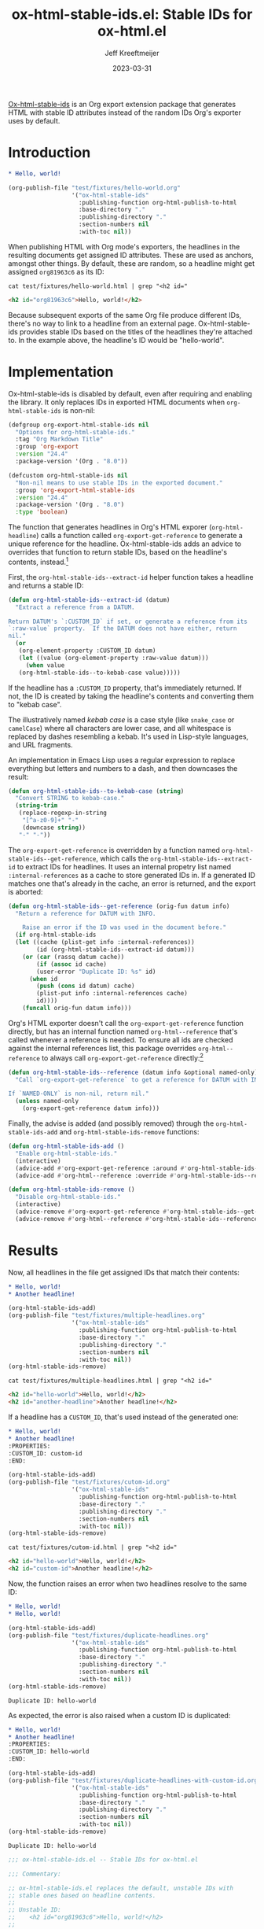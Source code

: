 :PROPERTIES:
:ID:       47B63DB4-3322-4422-9595-65BB4A438B04
:END:
#+title: ox-html-stable-ids.el: Stable IDs for ox-html.el
#+author: Jeff Kreeftmeijer
#+date: 2023-03-31
#+options: toc:nil

[[https://github.com/jeffkreeftmeijer/ox-html-stable-ids.el][Ox-html-stable-ids]] is an Org export extension package that generates HTML with stable ID attributes instead of the random IDs Org's exporter uses by default.

* Introduction

#+headers: :exports none
#+begin_src org :tangle test/fixtures/hello-world.org
  ,* Hello, world!
#+end_src

#+headers: :exports none
#+begin_src emacs-lisp
  (org-publish-file "test/fixtures/hello-world.org"
                    '("ox-html-stable-ids"
                      :publishing-function org-html-publish-to-html
                      :base-directory "."
                      :publishing-directory "."
                      :section-numbers nil
                      :with-toc nil))
#+end_src

When publishing HTML with Org mode's exporters, the headlines in the resulting documents get assigned ID attributes.
These are used as anchors, amongst other things.
By default, these are random, so a headline might get assigned ~org81963c6~ as its ID:

#+headers: :cache yes
#+headers: :exports results
#+headers: :results scalar
#+headers: :wrap src html
#+begin_src shell
  cat test/fixtures/hello-world.html | grep "<h2 id="
#+end_src

#+RESULTS[33e999dd2bafcb1a0e7b04304bc8b645a7c7baf7]:
#+begin_src html
<h2 id="org81963c6">Hello, world!</h2>
#+end_src

Because subsequent exports of the same Org file produce different IDs, there's no way to link to a headline from an external page.
Ox-html-stable-ids provides stable IDs based on the titles of the headlines they're attached to.
In the example above, the headline's ID would be "hello-world".

* Implementation

Ox-html-stable-ids is disabled by default, even after requiring and enabling the library.
It only replaces IDs in exported HTML documents when ~org-html-stable-ids~ is non-nil:

#+name: options
#+begin_src emacs-lisp
(defgroup org-export-html-stable-ids nil
  "Options for org-html-stable-ids."
  :tag "Org Markdown Title"
  :group 'org-export
  :version "24.4"
  :package-version '(Org . "8.0"))

(defcustom org-html-stable-ids nil
  "Non-nil means to use stable IDs in the exported document."
  :group 'org-export-html-stable-ids
  :version "24.4"
  :package-version '(Org . "8.0")
  :type 'boolean)
#+end_src

The function that generates headlines in Org's HTML exporer (~org-html-headline~) calls a function called ~org-export-get-reference~ to generate a unique reference for the headline.
Ox-html-stable-ids adds an advice to overrides that function to return stable IDs, based on the headline's contents, instead.[fn:adam-porter]

First, the ~org-html-stable-ids--extract-id~ helper function takes a headline and returns a stable ID:

#+name: extract-id
#+begin_src emacs-lisp
  (defun org-html-stable-ids--extract-id (datum)
    "Extract a reference from a DATUM.

  Return DATUM's `:CUSTOM_ID` if set, or generate a reference from its
  `:raw-value` property.  If the DATUM does not have either, return
  nil."
    (or
     (org-element-property :CUSTOM_ID datum)
     (let ((value (org-element-property :raw-value datum)))
       (when value
	 (org-html-stable-ids--to-kebab-case value)))))
#+end_src

If the headline has a ~:CUSTOM_ID~ property, that's immediately returned.
If not, the ID is created by taking the headline's contents and converting them to "kebab case".

#+begin_aside

The illustratively named /kebab case/ is a case style (like =snake_case= or =camelCase=) where all characters are lower case, and all whitespace is replaced by dashes resembling a kebab.
It's used in Lisp-style languages, and URL fragments.

An implementation in Emacs Lisp uses a regular expression to replace everything but letters and numbers to a dash, and then downcases the result:

#+name: kebab-case
#+begin_src emacs-lisp
  (defun org-html-stable-ids--to-kebab-case (string)
    "Convert STRING to kebab-case."
    (string-trim
     (replace-regexp-in-string
      "[^a-z0-9]+" "-"
      (downcase string))
     "-" "-"))
#+end_src

#+end_aside

The ~org-export-get-reference~ is overridden by a function named ~org-html-stable-ids--get-reference~, which calls the ~org-html-stable-ids--extract-id~ to extract IDs for headlines.
It uses an internal propetry list named ~:internal-references~ as a cache to store generated IDs in.
If a generated ID matches one that's already in the cache, an error is returned, and the export is aborted:

#+name: org-reference
#+begin_src emacs-lisp
  (defun org-html-stable-ids--get-reference (orig-fun datum info)
    "Return a reference for DATUM with INFO.

      Raise an error if the ID was used in the document before."
    (if org-html-stable-ids
	(let ((cache (plist-get info :internal-references))
	      (id (org-html-stable-ids--extract-id datum)))
	  (or (car (rassq datum cache))
	      (if (assoc id cache)
		  (user-error "Duplicate ID: %s" id)
		(when id
		  (push (cons id datum) cache)
		  (plist-put info :internal-references cache)
		  id))))
      (funcall orig-fun datum info)))
#+end_src

Org's HTML exporter doesn't call the ~org-export-get-reference~ function directly, but has an internal function named ~org-html--reference~ that's called whenever a reference is needed.
To ensure all ids are checked against the internal references list, this package overrides =org-html--reference= to always call ~org-export-get-reference~ directly:[fn:override]

#+name: org-html-reference
#+begin_src emacs-lisp
  (defun org-html-stable-ids--reference (datum info &optional named-only)
    "Call `org-export-get-reference` to get a reference for DATUM with INFO.

  If `NAMED-ONLY` is non-nil, return nil."
    (unless named-only
      (org-export-get-reference datum info)))
#+end_src

Finally, the advise is added (and possibly removed) through the ~org-html-stable-ids-add~ and ~org-html-stable-ids-remove~ functions:

#+name: add-remove
#+begin_src emacs-lisp
  (defun org-html-stable-ids-add ()
    "Enable org-html-stable-ids."
    (interactive)
    (advice-add #'org-export-get-reference :around #'org-html-stable-ids--get-reference)
    (advice-add #'org-html--reference :override #'org-html-stable-ids--reference))

  (defun org-html-stable-ids-remove ()
    "Disable org-html-stable-ids."
    (interactive)
    (advice-remove #'org-export-get-reference #'org-html-stable-ids--get-reference)
    (advice-remove #'org-html--reference #'org-html-stable-ids--reference))
#+end_src

* Results

Now, all headlines in the file get assigned IDs that match their contents:

#+headers: :exports none
#+begin_src org :tangle test/fixtures/multiple-headlines.org
  ,* Hello, world!
  ,* Another headline!
#+end_src

#+headers: :exports none
#+begin_src emacs-lisp
  (org-html-stable-ids-add)
  (org-publish-file "test/fixtures/multiple-headlines.org"
                    '("ox-html-stable-ids"
                      :publishing-function org-html-publish-to-html
                      :base-directory "."
                      :publishing-directory "."
                      :section-numbers nil
                      :with-toc nil))
  (org-html-stable-ids-remove)
#+end_src

#+headers: :cache yes
#+headers: :exports results
#+headers: :results scalar
#+headers: :wrap src html
#+begin_src shell
  cat test/fixtures/multiple-headlines.html | grep "<h2 id="
#+end_src

#+RESULTS[d77a3ded5df0512226d22272ca65398c78af419a]:
#+begin_src html
<h2 id="hello-world">Hello, world!</h2>
<h2 id="another-headline">Another headline!</h2>
#+end_src

If a headline has a ~CUSTOM_ID~, that's used instead of the generated one:

#+begin_src org :tangle test/fixtures/cutom-id.org
  ,* Hello, world!
  ,* Another headline!
  :PROPERTIES:
  :CUSTOM_ID: custom-id
  :END:
#+end_src

#+headers: :exports none
#+begin_src emacs-lisp
  (org-html-stable-ids-add)
  (org-publish-file "test/fixtures/cutom-id.org"
                    '("ox-html-stable-ids"
                      :publishing-function org-html-publish-to-html
                      :base-directory "."
                      :publishing-directory "."
                      :section-numbers nil
                      :with-toc nil))
  (org-html-stable-ids-remove)
#+end_src

#+headers: :cache yes
#+headers: :exports results
#+headers: :results scalar
#+headers: :wrap src html
#+begin_src shell
  cat test/fixtures/cutom-id.html | grep "<h2 id="
#+end_src

#+RESULTS[1d4aada74dd82755e5d3f517f79ab943301db01f]:
#+begin_src html
<h2 id="hello-world">Hello, world!</h2>
<h2 id="custom-id">Another headline!</h2>
#+end_src

Now, the function raises an error when two headlines resolve to the same ID:

#+begin_src org :tangle test/fixtures/duplicate-headlines.org
  ,* Hello, world!
  ,* Hello, world!
#+end_src

#+headers: :exports none
#+begin_src emacs-lisp
  (org-html-stable-ids-add)
  (org-publish-file "test/fixtures/duplicate-headlines.org"
                    '("ox-html-stable-ids"
                      :publishing-function org-html-publish-to-html
                      :base-directory "."
                      :publishing-directory "."
                      :section-numbers nil
                      :with-toc nil))
  (org-html-stable-ids-remove)
#+end_src

#+begin_example
Duplicate ID: hello-world
#+end_example

As expected, the error is also raised when a custom ID is duplicated:

#+begin_src org :tangle test/fixtures/duplicate-headlines-with-custom-id.org
  ,* Hello, world!
  ,* Another headline!
  :PROPERTIES:
  :CUSTOM_ID: hello-world
  :END:
#+end_src

#+headers: :exports none
#+begin_src emacs-lisp
  (org-html-stable-ids-add)
  (org-publish-file "test/fixtures/duplicate-headlines-with-custom-id.org"
                    '("ox-html-stable-ids"
                      :publishing-function org-html-publish-to-html
                      :base-directory "."
                      :publishing-directory "."
                      :section-numbers nil
                      :with-toc nil))
  (org-html-stable-ids-remove)
#+end_src

#+begin_example
Duplicate ID: hello-world
#+end_example

#+headers: :noweb yes
#+headers: :tangle ox-html-stable-ids.el
#+headers: :exports none
#+begin_src emacs-lisp
  ;;; ox-html-stable-ids.el -- Stable IDs for ox-html.el

  ;;; Commentary:

  ;; ox-html-stable-ids.el replaces the default, unstable IDs with
  ;; stable ones based on headline contents.
  ;;
  ;; Unstable ID:
  ;;    <h2 id="org81963c6">Hello, world!</h2>
  ;;
  ;; ID generated by ox-html-stable-ids:
  ;;    <h2 id="hello-world">Hello, world!</h2>

  ;;; Code:

  (require 'ox)

  <<options>>

  <<extract-id>>

  <<kebab-case>>

  <<org-reference>>

  <<org-html-reference>>

  <<add-remove>>

  ;;; ox-html-stable-ids.el ends here
#+end_src

* Usage

Ox-html-stable-ids is currently not available through any of the package registries.
Instead, install it from the repository direcly.
Install the package with [use-package](https://github.com/jwiegley/use-package) and [straight.el](https://github.com/radian-software/straight.el), and enable it by calling ~org-html-stable-ids-add~:

#+begin_src emacs-lisp
  (use-package ox-md-title
    :straight
    (ox-md-title :type git :host github :repo "jeffkreeftmeijer/ox-html-stable-ids.el")
    :config
    (org-html-stable-ids-add))
#+end_src

After calling ~org-html-stable-ids-add~, set the ~org-html-stable-ids~ variable to to enable the package while exporting:

#+begin_src emacs-lisp
  (let ((org-html-stable-ids t))
    (org-html-publish-to-html))
#+end_src

Get stable IDs:

#+headers: :cache yes
#+headers: :exports results
#+headers: :results scalar
#+headers: :wrap src html
#+begin_src shell
  cat test/fixtures/hello-world.html | grep "<h2 id="
#+end_src

#+RESULTS[33e999dd2bafcb1a0e7b04304bc8b645a7c7baf7]:
#+begin_src html
<h2 id="hello-world">Hello, world!</h2>
#+end_src

[fn:override]: The =org-html--reference= function has added logic to check the /html-prefer-user-labels/ attribute.
By calling out to =org-export-get-reference= directly, that functionality is lost, meaning this library implies the /html-prefer-user-labels/ setting.

[fn:adam-porter] This is based on [[https://github.com/alphapapa/unpackaged.el#export-to-html-with-useful-anchors][Adam Porter's useful anchors example]], which differs in a couple of ways:

Adam's example uses URL encoded IDs, instead of stripping all non-alphabetic and non-numeric characters and converting it to kebab-case.
For non-unique IDs, it prepends the ancestors' IDs and appends numbers until each ID is unique instead of raising an error and forcing the user to use custom IDs.
It's the better choice if you need stable IDs that sort themselves out and won't break your publishing.


